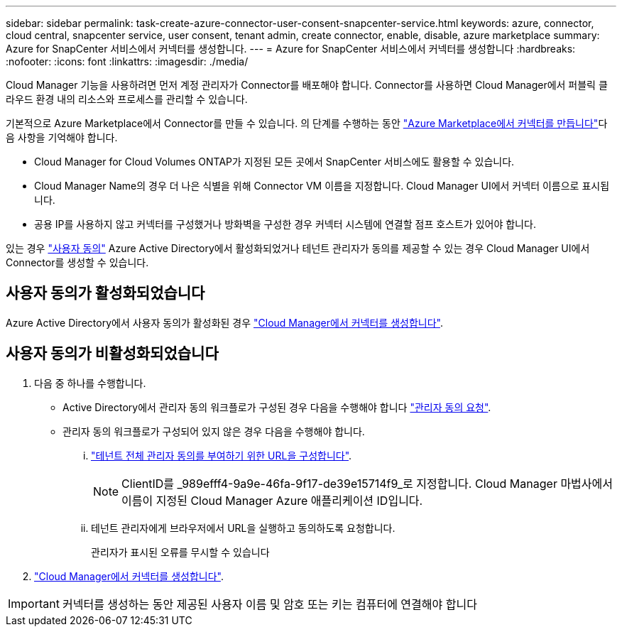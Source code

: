 ---
sidebar: sidebar 
permalink: task-create-azure-connector-user-consent-snapcenter-service.html 
keywords: azure, connector, cloud central, snapcenter service, user consent, tenant admin, create connector, enable, disable, azure marketplace 
summary: Azure for SnapCenter 서비스에서 커넥터를 생성합니다. 
---
= Azure for SnapCenter 서비스에서 커넥터를 생성합니다
:hardbreaks:
:nofooter: 
:icons: font
:linkattrs: 
:imagesdir: ./media/


[role="lead"]
Cloud Manager 기능을 사용하려면 먼저 계정 관리자가 Connector를 배포해야 합니다. Connector를 사용하면 Cloud Manager에서 퍼블릭 클라우드 환경 내의 리소스와 프로세스를 관리할 수 있습니다.

기본적으로 Azure Marketplace에서 Connector를 만들 수 있습니다. 의 단계를 수행하는 동안 https://docs.netapp.com/us-en/cloud-manager-setup-admin/task-launching-azure-mktp.html["Azure Marketplace에서 커넥터를 만듭니다"^]다음 사항을 기억해야 합니다.

* Cloud Manager for Cloud Volumes ONTAP가 지정된 모든 곳에서 SnapCenter 서비스에도 활용할 수 있습니다.
* Cloud Manager Name의 경우 더 나은 식별을 위해 Connector VM 이름을 지정합니다. Cloud Manager UI에서 커넥터 이름으로 표시됩니다.
* 공용 IP를 사용하지 않고 커넥터를 구성했거나 방화벽을 구성한 경우 커넥터 시스템에 연결할 점프 호스트가 있어야 합니다.


있는 경우 https://docs.microsoft.com/en-us/azure/active-directory/manage-apps/configure-user-consent?tabs=azure-portal#user-consent-settings["사용자 동의"^] Azure Active Directory에서 활성화되었거나 테넌트 관리자가 동의를 제공할 수 있는 경우 Cloud Manager UI에서 Connector를 생성할 수 있습니다.



== 사용자 동의가 활성화되었습니다

Azure Active Directory에서 사용자 동의가 활성화된 경우 https://docs.netapp.com/us-en/cloud-manager-setup-admin/task-creating-connectors-azure.html["Cloud Manager에서 커넥터를 생성합니다"^].



== 사용자 동의가 비활성화되었습니다

. 다음 중 하나를 수행합니다.
+
** Active Directory에서 관리자 동의 워크플로가 구성된 경우 다음을 수행해야 합니다 https://docs.microsoft.com/en-us/azure/active-directory/manage-apps/configure-admin-consent-workflow#how-users-request-admin-consent["관리자 동의 요청"^].
** 관리자 동의 워크플로가 구성되어 있지 않은 경우 다음을 수행해야 합니다.
+
... https://docs.microsoft.com/en-us/azure/active-directory/manage-apps/grant-admin-consent#construct-the-url-for-granting-tenant-wide-admin-consent["테넌트 전체 관리자 동의를 부여하기 위한 URL을 구성합니다"^].
+

NOTE: ClientID를 _989efff4-9a9e-46fa-9f17-de39e15714f9_로 지정합니다. Cloud Manager 마법사에서 이름이 지정된 Cloud Manager Azure 애플리케이션 ID입니다.

... 테넌트 관리자에게 브라우저에서 URL을 실행하고 동의하도록 요청합니다.
+
관리자가 표시된 오류를 무시할 수 있습니다





. https://docs.netapp.com/us-en/cloud-manager-setup-admin/task-creating-connectors-azure.html["Cloud Manager에서 커넥터를 생성합니다"^].



IMPORTANT: 커넥터를 생성하는 동안 제공된 사용자 이름 및 암호 또는 키는 컴퓨터에 연결해야 합니다
